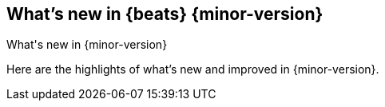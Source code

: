 [[whats-new]]
== What's new in {beats} {minor-version}
++++
<titleabbrev>What's new in {minor-version}</titleabbrev>
++++

Here are the highlights of what's new and improved in {minor-version}.
//Uncomment when release notes are available.
//For detailed information about this release, check out the
//<<release-notes-8.0.0,release notes>> and
//<<breaking-changes-8.0,breaking changes>>.

//ADD HIGHLIGHTS HERE

//Starting with n.1, uncomment this list and add links to previous releases
//with most recent listed first:
//Other versions: {beats-ref-all}/8.0/release-highlights-8.0.0.html[8.0] |
//{beats-ref-all}/n.n/release-highlights-n.n.n.html[n.n] |
//{beats-ref-all}/n.n/release-highlights-n.n.n.html[n.n]

//NOTE: The notable-highlights tagged regions are re-used in the
//Installation and Upgrade Guide

// tag::notable-highlights[]
//
// end::notable-highlights[]
